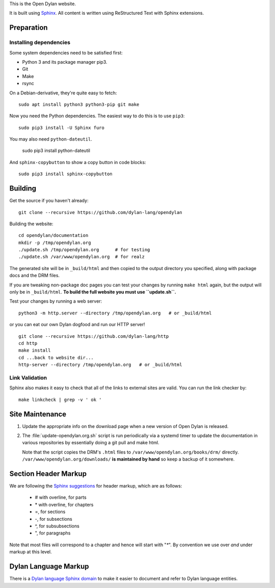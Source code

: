 This is the Open Dylan website.

It is built using `Sphinx <https://www.sphinx-doc.org/>`_.  All content is
written using ReStructured Text with Sphinx extensions.

Preparation
===========

Installing dependencies
-----------------------

Some system dependencies need to be satisfied first:

- Python 3 and its package manager pip3.
- Git
- Make
- rsync

On a Debian-derivative, they're quite easy to fetch::

    sudo apt install python3 python3-pip git make

Now you need the Python dependencies. The easiest way to do this is to use
``pip3``::

    sudo pip3 install -U Sphinx furo

You may also need ``python-dateutil``.

    sudo pip3 install python-dateutil

And ``sphinx-copybutton`` to show a copy button in code blocks::

    sudo pip3 install sphinx-copybutton


Building
========

Get the source if you haven't already::

    git clone --recursive https://github.com/dylan-lang/opendylan

Building the website::

    cd opendylan/documentation
    mkdir -p /tmp/opendylan.org
    ./update.sh /tmp/opendylan.org      # for testing
    ./update.sh /var/www/opendylan.org  # for realz

The generated site will be in ``_build/html`` and then copied to the output
directory you specified, along with package docs and the DRM files.

If you are tweaking non-package doc pages you can test your changes by running
``make html`` again, but the output will only be in ``_build/html``. **To build
the full website you must use ``update.sh``.**

Test your changes by running a web server::

    python3 -m http.server --directory /tmp/opendylan.org   # or _build/html

or you can eat our own Dylan dogfood and run our HTTP server! ::

    git clone --recursive https://github.com/dylan-lang/http
    cd http
    make install
    cd ...back to website dir...
    http-server --directory /tmp/opendylan.org   # or _build/html

Link Validation
---------------

Sphinx also makes it easy to check that all of the links to external sites
are valid.  You can run the link checker by::

    make linkcheck | grep -v ' ok '

Site Maintenance
================

#. Update the appropriate info on the download page when a new version of Open
   Dylan is released.

#. The :file:`update-opendylan.org.sh` script is run periodically via a systemd
   timer to update the documentation in various repositories by essentially
   doing a git pull and make html.

   Note that the script copies the DRM's ``.html`` files to
   ``/var/www/opendylan.org/books/drm/`` directly.
   ``/var/www/opendylan.org/downloads/`` **is maintained by hand** so keep a
   backup of it somewhere.

Section Header Markup
=====================

We are following the `Sphinx suggestions
<https://www.sphinx-doc.org/en/master/usage/restructuredtext/basics.html#sections>`_
for header markup, which are as follows:

    * # with overline, for parts
    * \* with overline, for chapters
    * =, for sections
    * -, for subsections
    * ^, for subsubsections
    * ", for paragraphs

Note that most files will correspond to a chapter and hence will start
with "`*`".  By convention we use over *and* under markup at this level.


Dylan Language Markup
=====================

There is a `Dylan language Sphinx domain
<https://package.opendylan.org/sphinx-extensions/>`_ to make it easier to
document and refer to Dylan language entities.
